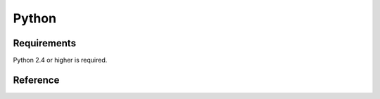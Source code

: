 
Python
===============

.. highlight:: python

Requirements
------------------------

Python 2.4 or higher is required.

Reference
-----------------------

.. py:module:: wrpme

.. py:data:: error_ok

    Indicates that the function returned successfully.

.. py:data:: error_system 

    A system error occured.

.. py:data:: error_internal 

    An internal error occured.

.. py:data:: error_no_memory 

    Out of memory condition.

.. py:data:: error_invalid_protocol 

    The requested protocol is invalid.

.. py:data:: error_host_not_found 

    The host name could not be resolved.

.. py:data:: error_invalid_option

    The supplied option is invalid.

.. py:data:: error_alias_too_long

    The alias name is too long.

.. py:data:: error_alias_not_found 

    The entry does not exist.

.. py:data:: error_alias_already_exists 

    The entry already exists.

.. py:data:: error_timeout 

    The operation timed out.

.. py:data:: error_buffer_too_small 

    The provided buffer is too small.

.. py:data:: error_invalid_command 

    The requested command is invalid.

.. py:data:: error_invalid_input

    The input is invalid.

.. py:data:: error_connection_refused

    The connection has been refused by the remote host.

.. py:data:: error_connection_reset

    The connection has been reset.

.. py:data:: error_unexpected_reply

    An unexpected reply has been received.

.. py:function:: open

    Creates a client instance. The :py:func:`close` will be automatically called when the session is no longer used.

    :return: A wrpme session.

.. py:function:: close(handle)

    Terminates all connections and releases all client-side allocated resources.
    
    :param handle: An initialized handle (see :py:func:`open`)

.. py:function:: connect(handle, address, port)

    Binds the client instance to a wrpme :term:`server` and connects to it.

    :param handle: An initialized handle (see :py:func:`open`)
    :param host: A string representing the IP address or the name of the server to which to connect
    :param port: The port number used by the server. The default wrpme port is 5909.

    :return: An error code 

.. py:function:: get(handle, alias)

    Retrieves an :term:`entry`'s content from the wrpme server. 
    
    If the entry does not exist, the function will fail and return :py:data:`error_alias_not_found`.

    The handle must be initialized (see :py:func:`open`) and the connection established (see :py:func:`connect`).

    :param handle: An initialized handle (see :py:func:`open`)
    :param alias: A string representing the entry's alias whose content is to be retrived
    
    :return: A :term:`pair` (error code, string). If the operation is successful, the right element will be the content as a string object.

.. py:function:: put(handle, alias, content)

    Adds an :term:`entry` to the wrpme server. If the entry already exists the function will fail and will return :py:data:`error_alias_already_exists`.

    The handle must be initialized (see :py:func:`open`) and the connection established (see :py:func:`connect`).

    :param handle: An initialized handle (see :py:func:`open`)
    :param alias: A string representing the entry's alias whose content is to be retrived
    :param content: A string that represents the entry's content to be added to the server.
    
    :return: An error code 

.. py:function:: update(handle, alias, content)

    Updates an :term:`entry` of the wrpme server. If the entry already exists, the content will be update. If the entry does not exist, it will be created.

     The handle must be initialized (see :py:func:`open`) and the connection established (see :py:func:`connect`).

    :param handle: An initialized handle (see :py:func:`open`)
    :param alias: A string representing the entry's alias whose content is to be retrived
    :param content: A string that represents the entry's content to be added to the server.
    
    :return: An error code 

.. py:function:: delete(handle, alias)
    
    Removes an :term:`entry` from the wrpme server. If the entry does not exist, the function will fail and return `:py:data:`error_alias_not_found`.
    
    The handle must be initialized (see :py:func:`open`) and the connection established (see :py:func:`connect`).

    :param handle: An initialized handle (see :py:func:`open`)
    :param alias: A string representing the entry's alias whose content is to be deleted.
    
    :return: An error code 

